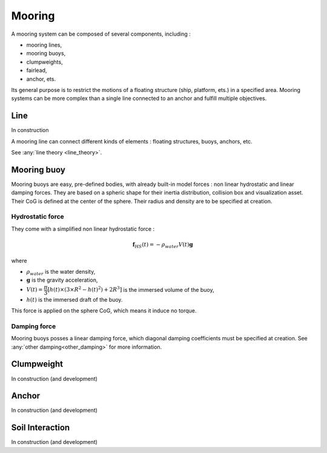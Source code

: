 .. mooring:

Mooring
*******

A mooring system can be composed of several components, including :

- mooring lines,
- mooring buoys,
- clumpweights,
- fairlead,
- anchor, ets.

Its general purpose is to restrict the motions of a floating structure (ship, platform, ets.) in a specified area.
Mooring systems can be more complex than a single line connected to an anchor and fulfill multiple objectives.


Line
====

In construction

A mooring line can connect different kinds of elements : floating structures, buoys, anchors, etc.


See :any:`line theory <line_theory>`.


Mooring buoy
============

Mooring buoys are easy, pre-defined bodies, with already built-in model forces : non linear hydrostatic and linear damping forces.
They are based on a spheric shape for their inertia distribution, collision box and visualization asset.
Their CoG is defined at the center of the sphere. Their radius and density are to be specified at creation.

Hydrostatic force
-----------------

They come with a simplified non linear hydrostatic force :

.. math::
        \mathbf{f}_{HS} (t) = - \rho_{water} V(t) \mathbf{g}

where

- :math:`\rho_{water}` is the water density,
- :math:`\mathbf{g}` is the gravity acceleration,
- :math:`V(t) = \dfrac{\pi}{3} \left[ h(t) \times \left(3 \times R^2 - h(t)^2 \right) + 2 R^3 \right]` is the immersed volume of the buoy,
- :math:`h(t)` is the immersed draft of the buoy.

This force is applied on the sphere CoG, which means it induce no torque.


Damping force
-------------

Mooring buoys posses a linear damping force, which diagonal damping coefficients must be specified at creation.
See :any:`other damping<other_damping>` for more information.

Clumpweight
===========

In construction (and development)

Anchor
======

In construction (and development)


Soil Interaction
================

In construction (and development)


